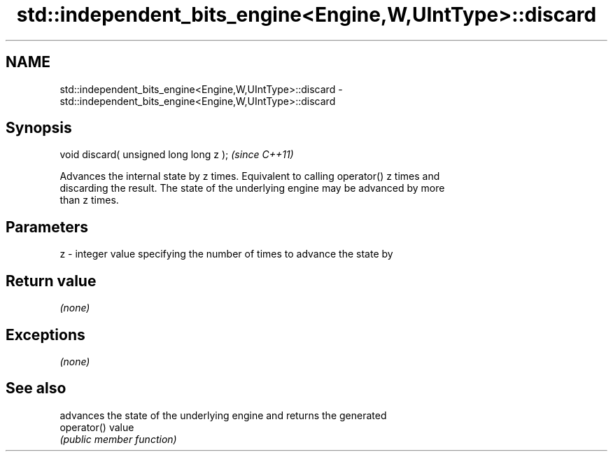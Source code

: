 .TH std::independent_bits_engine<Engine,W,UIntType>::discard 3 "2019.08.27" "http://cppreference.com" "C++ Standard Libary"
.SH NAME
std::independent_bits_engine<Engine,W,UIntType>::discard \- std::independent_bits_engine<Engine,W,UIntType>::discard

.SH Synopsis
   void discard( unsigned long long z );  \fI(since C++11)\fP

   Advances the internal state by z times. Equivalent to calling operator() z times and
   discarding the result. The state of the underlying engine may be advanced by more
   than z times.

.SH Parameters

   z - integer value specifying the number of times to advance the state by

.SH Return value

   \fI(none)\fP

.SH Exceptions

   \fI(none)\fP

.SH See also

              advances the state of the underlying engine and returns the generated
   operator() value
              \fI(public member function)\fP
